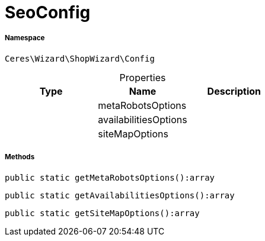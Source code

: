 :table-caption!:
:example-caption!:
:source-highlighter: prettify
:sectids!:
[[ceres__seoconfig]]
= SeoConfig





===== Namespace

`Ceres\Wizard\ShopWizard\Config`





.Properties
|===
|Type |Name |Description

| 
    |metaRobotsOptions
    |
| 
    |availabilitiesOptions
    |
| 
    |siteMapOptions
    |
|===


===== Methods

[source%nowrap, php]
----

public static getMetaRobotsOptions():array

----









[source%nowrap, php]
----

public static getAvailabilitiesOptions():array

----









[source%nowrap, php]
----

public static getSiteMapOptions():array

----









